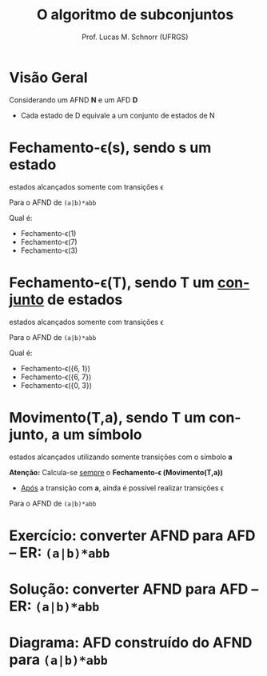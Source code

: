 # -*- coding: utf-8 -*-
# -*- mode: org -*-
#+startup: beamer overview indent
#+LANGUAGE: pt-br
#+TAGS: noexport(n)
#+EXPORT_EXCLUDE_TAGS: noexport
#+EXPORT_SELECT_TAGS: export

#+Title: O algoritmo de subconjuntos
#+Author: Prof. Lucas M. Schnorr (UFRGS)
#+Date: \copyleft

#+LaTeX_CLASS: beamer
#+LaTeX_CLASS_OPTIONS: [xcolor=dvipsnames]
#+OPTIONS:   H:1 num:t toc:nil \n:nil @:t ::t |:t ^:t -:t f:t *:t <:t
#+LATEX_HEADER: \input{../org-babel.tex}

* Visão Geral
Considerando um AFND *N* e um AFD *D*
- Cada estado de D equivale a um conjunto de estados de N

#+Latex: \vfill

[[./img/afnd_afd_exemplo.png]]
 
* Fechamento-\epsilon(s), sendo *s* um estado
#+BEGIN_CENTER
estados alcançados somente com transições \epsilon
#+END_CENTER

#+Latex: \vfill

Para o AFND de =(a|b)*abb=

[[./img/afnd_exemplo_3-34.png]]

Qual é:
- Fechamento-\epsilon(1)
- Fechamento-\epsilon(7)
- Fechamento-\epsilon(3)

* Fechamento-\epsilon(T), sendo *T* um _conjunto_ de estados
#+BEGIN_CENTER
estados alcançados somente com transições \epsilon
#+END_CENTER

#+Latex: \vfill

Para o AFND de =(a|b)*abb=

[[./img/afnd_exemplo_3-34.png]]

Qual é:
- Fechamento-\epsilon({6, 1})
- Fechamento-\epsilon({6, 7})
- Fechamento-\epsilon({0, 3})


* Movimento(T,a), sendo *T* um conjunto, *a* um símbolo

#+BEGIN_CENTER
estados alcançados utilizando somente transições com o símbolo *a*
#+END_CENTER

#+Latex: \vfill

*Atenção:* Calcula-se _sempre_ o *Fechamento-\epsilon (Movimento(T,a))*
- _Após_ a transição com *a*, ainda é possível realizar transições \epsilon

#+Latex: \vfill

Para o AFND de =(a|b)*abb=

[[./img/afnd_exemplo_3-34.png]]
 

* Exercício: converter AFND para AFD -- ER: =(a|b)*abb=

[[./img/afnd_exemplo_3-34.png]]

#+Latex: \vfill

#+BEGIN_EXPORT latex
\begin{tabularx}{\textwidth}{XXcc}\toprule
Estados do AFND & Estado AFD & a & b \\\toprule
\ & \ & \ & \ \\\midrule
\ & \ & \ & \ \\\midrule
\ & \ & \ & \ \\\midrule
\ & \ & \ & \ \\\midrule
\ & \ & \ & \ \\\midrule
\ & \ & \ & \ \\\midrule
\ & \ & \ & \ \\\midrule
\ & \ & \ & \ \\\bottomrule
\end{tabularx}
#+END_EXPORT

* Solução: converter AFND para AFD -- ER: =(a|b)*abb=

#+BEGIN_EXPORT latex
\begin{tabularx}{\textwidth}{lXccc}\toprule
Nome & Estados do AFND & Estado AFD & a & b \\\toprule
Fechamento-$\varepsilon$ & \{0,1,2,4,7\} & A & B & C \\\midrule
Mov(A,a) & \{3,8,6,7,1,2,4\} & B & B & D \\\midrule
Mov(A,b) & \{5,6,7,1,2,4\} & C & B & C \\\midrule
Mov(B,a) & \{3,8,6,7,1,2,4\} & B & \ & \ \\\midrule
Mov(B,b) & \{9,5,6,7,1,2,4\} & D & B & E \\\midrule
Mov(C,a) & \{3,8,6,7,1,2,4\} & B & \ & \ \\\midrule
Mov(C,b) & \{5,6,7,1,2,4\} & C & \ & \ \\\midrule
Mov(D,a) & \{3,8,6,7,1,2,4\} & B & \ & \ \\\midrule
Mov(D,b) & \{10,5,6,7,1,2,4\} & E & B & C \\\midrule
Mov(E,a) & \{3,8,6,7,1,2,4\} & B & \ & \ \\\midrule
Mov(E,b) & \{5,6,7,1,2,4\} & C & \ & \ \\\bottomrule
\end{tabularx}
#+END_EXPORT

* Diagrama: AFD construído do AFND para =(a|b)*abb=

[[./img/afd_exemplo_3-36.png]]


